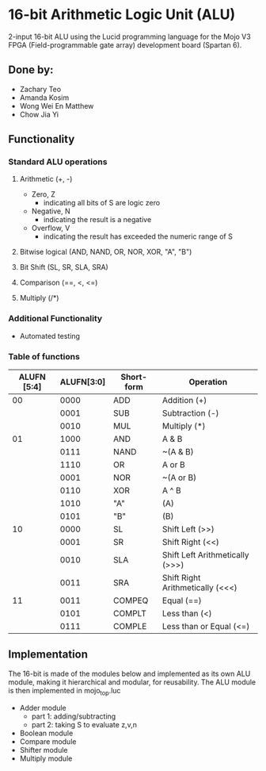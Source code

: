 * 16-bit Arithmetic Logic Unit (ALU) 
2-input 16-bit ALU using the Lucid programming language for the Mojo V3 FPGA (Field-programmable gate array) development board (Spartan 6).
** Done by:
   - Zachary Teo
   - Amanda Kosim
   - Wong Wei En Matthew
   - Chow Jia Yi
** Functionality
*** Standard ALU operations 
**** Arithmetic (+, -)
     - Zero, Z
       - indicating all bits of S are logic zero
     - Negative, N
       - indicating the result is a negative
     - Overflow, V
       - indicating the result has exceeded the numeric range of S
**** Bitwise logical (AND, NAND, OR, NOR, XOR, "A", "B") 
**** Bit Shift (SL, SR, SLA, SRA) 
**** Comparison (==, <, <=)
**** Multiply (/*)
*** Additional Functionality
    - Automated testing
*** Table of functions
| ALUFN [5:4] | ALUFN[3:0] | Short-form | Operation                        |
|-------------+------------+------------+----------------------------------|
|          00 |       0000 | ADD        | Addition (+)                     |
|             |       0001 | SUB        | Subtraction (-)                  |
|             |       0010 | MUL        | Multiply (*)                     |
|-------------+------------+------------+----------------------------------|
|          01 |       1000 | AND        | A & B                            |
|             |       0111 | NAND       | ~(A & B)                         |
|             |       1110 | OR         | A or B                           |
|             |       0001 | NOR        | ~(A or B)                        |
|             |       0110 | XOR        | A ^ B                            |
|             |       1010 | "A"        | (A)                              |
|             |       0101 | "B"        | (B)                              |
|-------------+------------+------------+----------------------------------|
|          10 |       0000 | SL         | Shift Left (>>)                  |
|             |       0001 | SR         | Shift Right (<<)                 |
|             |       0010 | SLA        | Shift Left Arithmetically (>>>)  |
|             |       0011 | SRA        | Shift Right Arithmetically (<<<) |
|-------------+------------+------------+----------------------------------|
|          11 |       0011 | COMPEQ     | Equal (==)                       |
|             |       0101 | COMPLT     | Less than (<)                    |
|             |       0111 | COMPLE     | Less than or Equal (<=)          |
** Implementation
The 16-bit is made of the modules below and implemented as its own ALU module, making it hierarchical and modular, for reusability.
The ALU module is then implemented in mojo_top.luc
- Adder module
  - part 1: adding/subtracting
  - part 2: taking S to evaluate z,v,n
- Boolean module
- Compare module
- Shifter module
- Multiply module

